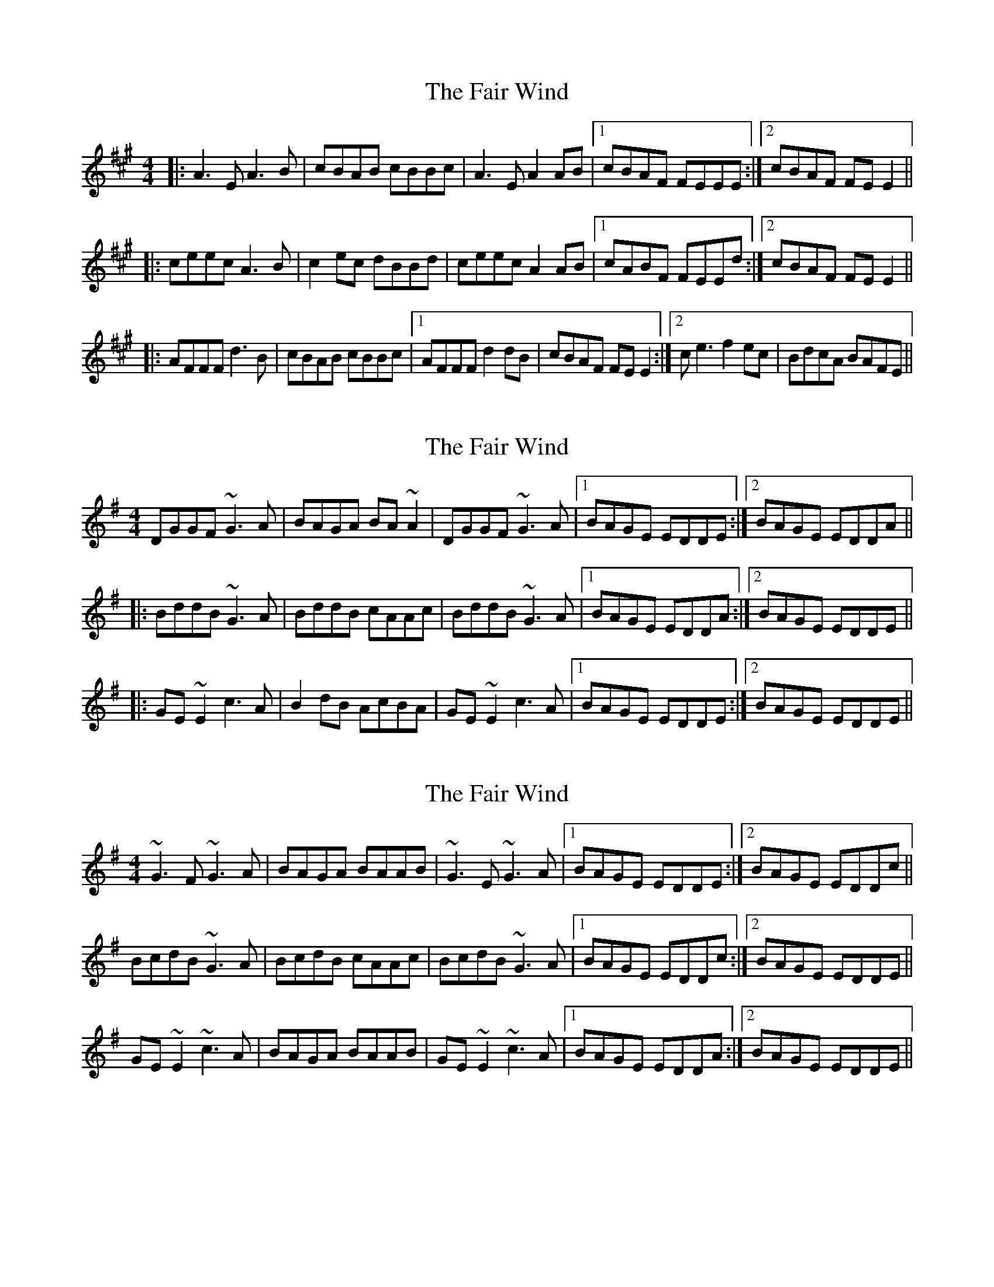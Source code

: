 X: 1
T: Fair Wind, The
Z: Netallica
S: https://thesession.org/tunes/936#setting936
R: reel
M: 4/4
L: 1/8
K: Amaj
|: A3E A3B | cBAB cBBc | A3E A2AB |1 cBAF FEEE :|2 cBAF FEE2 ||
|: ceec A3B | c2ec dBBd | ceec A2AB |1 cABF FEEd :|2 cBAF FEE2 ||
|: AFFF d3B | cBAB cBBc |1 AFFF d2dB | cBAF FEE2 :|2 ce3 f2ec | BdcA BAFE ||
X: 2
T: Fair Wind, The
Z: fiel
S: https://thesession.org/tunes/936#setting2057
R: reel
M: 4/4
L: 1/8
K: Emin
DGGF ~G3A|BAGA BA~A2|DGGF ~G3A|1 BAGE EDDE:|2 BAGE EDDA||
|:BddB ~G3A|BddB cAAc|BddB ~G3A|1 BAGE EDDA:|2 BAGE EDDE||
|:GE~E2 c3A|B2dB AcBA|GE~E2 c3A|1 BAGE EDDE:|2 BAGE EDDE||
X: 3
T: Fair Wind, The
Z: gian marco
S: https://thesession.org/tunes/936#setting15456
R: reel
M: 4/4
L: 1/8
K: Gmaj
~G3F ~G3A|BAGA BAAB|~G3E ~G3A|1BAGE EDDE:|2BAGE EDDc||BcdB ~G3A|BcdB cAAc|BcdB ~G3A|1BAGE EDDc:|2BAGE EDDE||GE~E2 ~c3A|BAGA BAAB|GE~E2 ~c3A|1BAGE EDDA:|2BAGE EDDE||
X: 4
T: Fair Wind, The
Z: stanton135
S: https://thesession.org/tunes/936#setting21841
R: reel
M: 4/4
L: 1/8
K: Gmaj
|: E | G2GG G3A | BAGA BAAB | G2GG G3A | BAGE EDD :|
|: A | BddB G3A | BddB cA~A2 | BddB G3A | BAGE EDD :|
|: E | GE~E2 c3A | BddB AcBA | GE~E2 c3A | BAGE EDD :|
X: 5
T: Fair Wind, The
Z: stanton135
S: https://thesession.org/tunes/936#setting21842
R: reel
M: 4/4
L: 1/8
K: Dmaj
|: B | d3d/d/ d3e | fede feef | d3d/d/ d3e | fedB BAA :|
|: e | faaf d3e | faaf ge~e2 | faaf d3e | fedB BAA :|
|: B | dB~B2 g3e | faaf egfe | dB~B2 g3e | fedB BAA :|
X: 6
T: Fair Wind, The
Z: JACKB
S: https://thesession.org/tunes/936#setting23466
R: reel
M: 4/4
L: 1/8
K: Amaj
|: A3E A3B | cBAB cB B2 | A3E A3B | cBAF FE E2 :||
|: ceec A3B | ceec dBBd | ceec A3B |1 cAAF FEEd :|2 cBAF FE E2 ||
|: AF F2 d3B | cBAB cB B2 | AF F2 d3B | cBAF FE E2 :||
